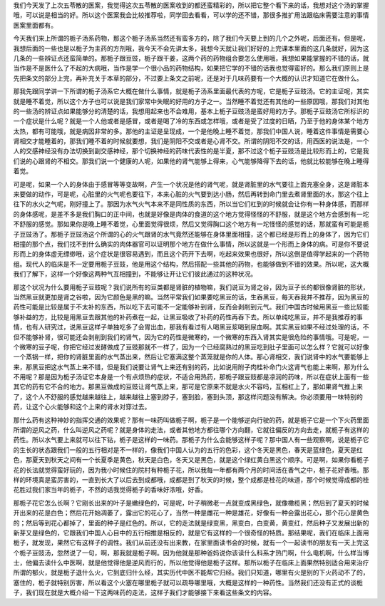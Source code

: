 我们今天发了上次五苓散的医案，我觉得这次五苓散的医案收到的都还蛮精彩的，所以把它整个看下来的话，我想对这个汤的掌握哦，可以说是相当的好。所以这个医案我会比较推荐啦，同学回去看看，可以学的还不错，那很多推扩用法跟临床需要注意的事情医案里面都有。

今天我们来上所谓的栀子汤系药物，那这个栀子汤系当然还有蛮多方的，除了我们今天要上到的几个之外呢，后面还有。但是呢，我想后面的一些也是以栀子为主药的方剂哦，我今天不会先讲太多，我想今天就让我们好好的上完课本里面的这几条就好，因为这几条的一些辨证点还蛮简单的。那栀子跟豆豉，栀子跟干姜，这两个药的药物组合要怎么使用哦，我想如果能掌握的不错的话，就当作是不是医什么了不起的大病哦，当作是学一个很小品的药物结构，如果把它学的不错的话我也觉得蛮好的。那么我们原则上是先把条文的部分上完，再补充关于本草的部分，不过要上条文之前呢，还是对于几味药要有一个大概的认识才知道它在做什么。

那我先跟同学讲一下所谓的栀子汤系它大概在做什么事情，就是栀子汤系里面最代表的方呢，它是栀子豆豉汤。它的主证呢，其实就是睡不着觉，所以这个方子也可以说是我们家常中失眠的好用的方子之一。当然睡不着觉还有其他的一些原因哦，那我们对其他的一些汤的辨证点如果能够分的清楚的话，我想用起来也不会难用，基本上栀子豆豉汤是蛮好用的方子。那栀子豆豉汤它所标识的一个症状是什么呢？就是一个人他或者是感冒，或者是喝了冷的东西或怎样哦，或者是受了过度的日晒，乃至于他的身体某个地方太热，都有可能哦，就是病因非常的多。那他的主证是呈现成，一个是他晚上睡不着觉，那我们中国人说，睡着这件事情是需要心肾相交才能睡着的，那我们睡不着的时候就要想，我们是阴阳不交或者是心肾不交。所谓的阴阳不交的话，用西医的说法是，一个人的交感神经没有办法切换到副交感神经，那个切换神经的药味代表性的是半夏，那不过这个栀子豆豉汤是比较形而上的，它是我们说的心跟肾的不相交。那我们说一个健康的人呢，如果他的肾气能够上得来，心气能够降得下去的话，他就比较能够在晚上睡得着觉。

可是呢，如果一个人的身体由于感冒等等变故啊，产生一个状况是他的肾气呢，就是肾脏里的水气要往上面充塞全身，这是肾脏本来要做的动作，可是呢，心脏里的火气呢也要往下，本来心脏的火气要到达小肠，然后再转到命门里去煮肾里面的水，那这个往上往下的水火之气呢，刚好撞上了。那因为水气火气本来不是同性质的东西，所以当它们杠到的时候就会让你有一种身体感，而那样的身体感呢，是差不多是我们胸口的正中间，也就是好像是肉体的食道的这个地方觉得怪怪的不舒服，就是这个地方会感到有一坨不舒服的感觉。那如果你是晚上睡不着觉，心里面觉得很烦，然后又觉得胸口这个地方有一坨怪怪的感觉的话，那就蛮有可能是栀子豆豉汤了。那栀子豆豉汤这个所谓的心的火气跟肾的水气竟然还能够在身体里面相撞，这个都已经是形而上的身体了，因为它们相撞的那个点，我们找不到什么确实的肉体器官可以证明那个地方在做什么事情，所以这就是一个形而上身体的病。可是你不要说形而上的身体虚无缥缈哦，这个症状是很容易遇到，而且这个药开下去啊，吃起来效果也很好，所以这倒是值得学起来的一个药物组。现代人的临床是不一定要用栀子豆豉，他是用这个结构，然后搭配一些其他的药物，也能够做到不错的效果。所以呢，这大概我们了解下，这样一个好像这两种气互相撞到，不能够让开让它们彼此通过的这种状况。

那这个状况为什么要用栀子豆豉呢？我们说所有的豆类都是肾脏的植物嘛，我们说豆为肾之谷，因为豆子长的都很像肾脏的形状，当然黑豆就更加是肾之谷啦，因为它颜色是黑的嘛。当然平常我们如果要吃黑豆的话，生吞黑豆，每天吞我并不推荐，因为黑豆的药性可能是比较是属于不太补的东西，所以吃下去可能不一定能够补到肾，反而会剥削到元气。我们中国古时候用黑豆一些比较能够补益的方，比较是用黑豆去跟其他的补药煮在一起，让黑豆吸收了补药的药性再吞下去。所以单纯吃黑豆，并不是我推荐的事情，也有人研究过，说黑豆这样子单独吃多了会胃出血，那我有看过有人喝黑豆浆喝到尿血啊。其实黑豆如果不经过处理的话，不但不能够补肾，很可能还会剥削到我们的肾气，因为它的药性是微寒的，一个微寒的东西入肾其实是很危险的事情哦。可是呢，一个微寒的豆子呢，你把它经过发酵做成了豆豉那就不一样了，因为一个已经腐熟过的黑豆吃到肚子里面可以怎么样？它就可以好像一个蒸锅一样，把你的肾脏里面的水气蒸出来，然后让它塞满这整个蒸笼就是你的人体。那心肾相交，我们说肾中的水气要能够上来，那黑豆把这水气蒸上来不错，但是我们说要让肾气上来还有别的药，比如说用附子肉桂补命门火这肾气也能上来啊，那为什么不用呢？那是因为栀子汤证它本身是一个有点烦热的症状，不适合用热药，那栀子跟豆豉都是凉润的药味，所以在症状上面有一些其它的药有它不合的地方。那黑豆做成的豆豉让肾气蒸上来，那可是它原来不就是水火不容吗，互相杠上了，那如果肾气推上来了，这个人不舒服的感觉越来越往上，越来越往上塞到脖子，塞到脸，塞到头顶，那这样问题没有解决。你必须要用一味特别的药，让这个心火能够和这个上来的肾水对穿过去。

那什么药有这种神妙的指挥交通的效果呢？那有一味药叫做栀子啊，栀子是一个能够逆向行驶的药，就是栀子它是一个下火药里面所谓的逆风之药，什么叫逆风之药呢？就是身体的走法，或者其他地方都往哪个方向翻，它就往偏反的方向去走，就栀子有这样的药性。所以水气要上来就可以往下钻，栀子是这样的一味药。那栀子为什么会能够这样子呢？那中国人有一些观察啊，说是栀子它的生长的状态跟我们一般的五行相对是不一样的，像我们中国人认为的五行的色彩，这个冬天是黑色，春天是蓝绿色，夏天是红色，那夏天到秋天之间有一个长夏季是黄色，秋天是白色，冬天又是黑色，就是这个绿红黄白黑这个顺序。可是啊，如果你看栀子花的长法就觉得蛮好玩的，因为我小时候住的院村有种栀子花，所以我每一年都有两个月的时间活在香气之中，栀子花好香哦。那样的环境真是蛮厉害的，一直到长大了以后去到成都哦，成都是到了秋天的时候，整个成都是桂花的味道，那个时候觉得成都的桂花胜过我们家当年的栀子，不然的话我觉得栀子的香味好浓哦，好香。

那栀子花它怎么长啊？它刚长出来的叶子是嫩绿色的，可是呢，叶子稍微老一点就变成黑绿色，就像橄榄黑；然后到了夏天的时候开出来的花是白色；然后花开始凋萎了，露出它的花心了，当然一种是雌花一种是雄花，好像有一种会露出花心，那个花心是黄色的；然后等到花心都掉了，里面的种子是红色的。所以，它的走法就是绿变黑，黑变白，白变黄，黄变红，然后种子又发展出新的新芽又是绿色的，它跟我们中国人心目中的五行相推是相反的，就是它有这样的一个很奇怪的特质。那结果呢，我们在临床上面用栀子，就发现，果然它有这样子的调性。我们从前还没有出来教，在家里面读书会的时候，就有一个一起读书的朋友有一天上完这个栀子豆豉汤，忽然说了一句，啊，那我就是栀子啊。因为他就是那种爸妈说你该读什么科系才热门啊，什么电机啊，什么样当博士，他偏去读什么中医啊，就是他觉得他是逆风而行的，所以他觉得他是栀子这样。那所以栀子在临床上面果然特别适合用来治疗所谓的郁火，就是栀子退什么火，它到底归什么经，其实历代中医不能帮它归经。我们只知道，哪里有火是别的下火药动不了的，塞住的，栀子就特别厉害，所以看这个火塞在哪里栀子就可以疏导哪里哦，大概是这样的一种药性。当然我们还没有正式的谈栀子，我们现在就是大概介绍一下这两味药的走法，这样子我们才能够接下来看这些条文的内容。
